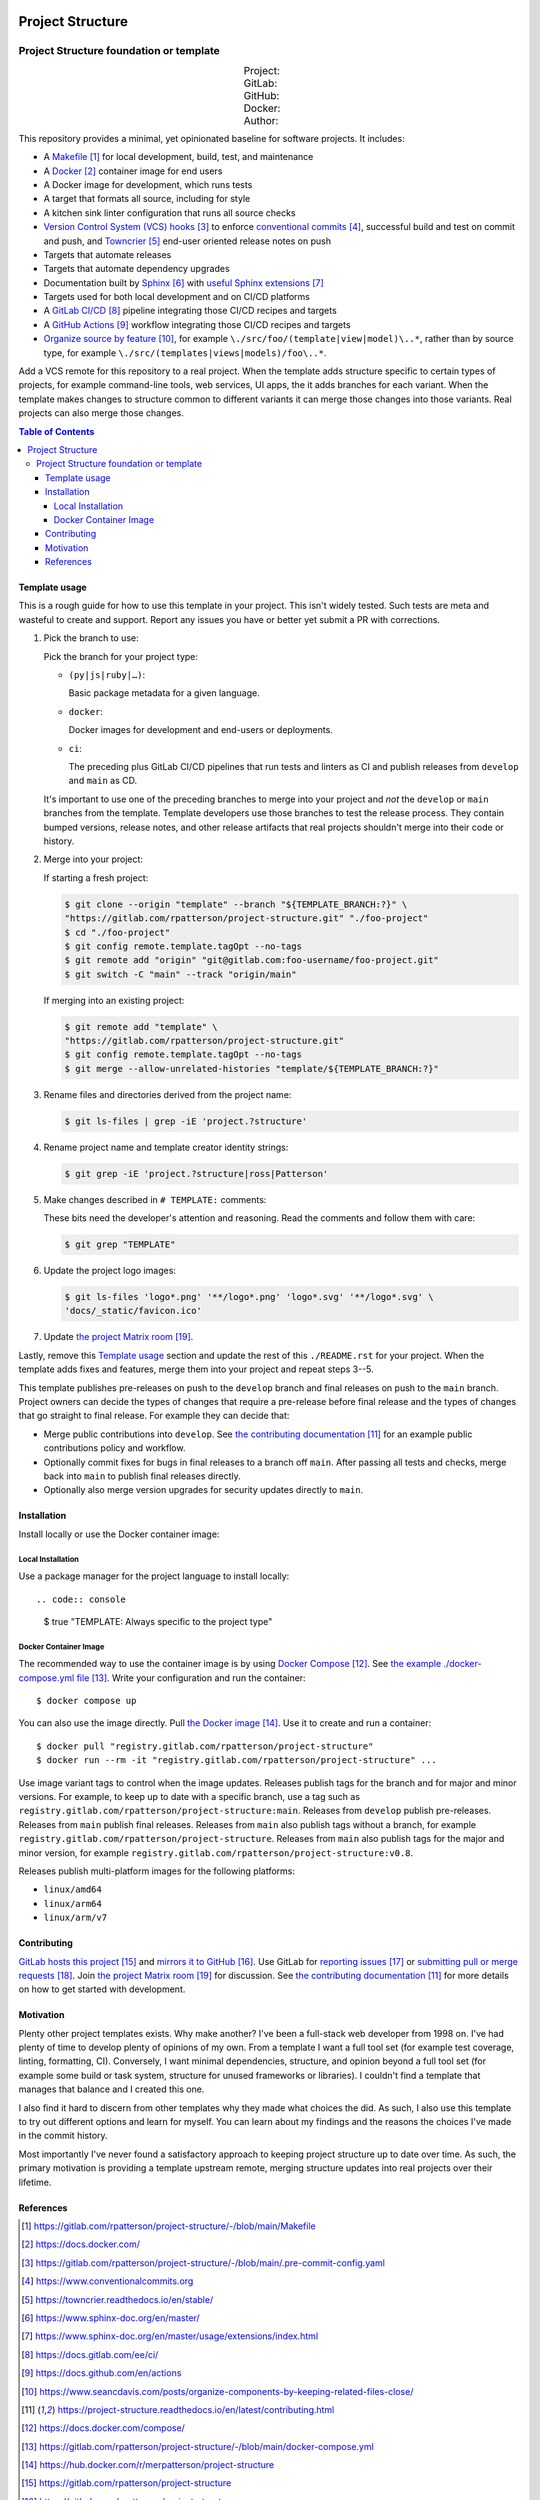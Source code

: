 .. SPDX-FileCopyrightText: 2023 Ross Patterson <me@rpatterson.net>
..
.. SPDX-License-Identifier: MIT

.. image:: ./docs/_static/logo-120.png
.. include-above-contents-start

########################################################################################
Project Structure
########################################################################################
Project Structure foundation or template
****************************************************************************************

.. list-table::
   :widths: 20 20 20 20 20
   :class: borderless align-right docutils field-list

   * - Project:
     - .. figure:: https://api.reuse.software/badge/gitlab.com/rpatterson/project-structure
          :alt: Reuse license status
          :target: https://api.reuse.software/info/gitlab.com/rpatterson/project-structure
     - .. figure:: https://readthedocs.org/projects/project-structure/badge/
          :alt: Documentation status
          :target: https://project-structure.readthedocs.io/en/latest/
     -
     -
   * - GitLab:
     - .. figure:: https://gitlab.com/rpatterson/project-structure/-/badges/release.svg
          :alt: GitLab latest release
          :target: https://gitlab.com/rpatterson/project-structure/-/releases
     - .. figure:: https://gitlab.com/rpatterson/project-structure/badges/main/pipeline.svg
          :alt: GitLab CI/CD pipeline status
          :target: https://gitlab.com/rpatterson/project-structure/-/commits/main
     - .. figure:: https://gitlab.com/rpatterson/project-structure/badges/main/coverage.svg
          :alt: GitLab coverage report
          :target: https://gitlab.com/rpatterson/project-structure/-/commits/main
     - .. figure:: https://img.shields.io/gitlab/stars/rpatterson/project-structure?logo=gitlab
          :alt: GitLab repository stars
          :target: https://gitlab.com/rpatterson/project-structure

   * - GitHub:
     - .. figure:: https://img.shields.io/github/v/release/rpatterson/project-structure?logo=github
          :alt: GitHub release (latest SemVer)
          :target: https://github.com/rpatterson/project-structure/releases
     - .. figure:: https://github.com/rpatterson/project-structure/actions/workflows/build-test.yml/badge.svg
          :alt: GitHub Actions status
          :target: https://github.com/rpatterson/project-structure/actions/workflows/build-test.yml
     - .. figure:: https://codecov.io/github/rpatterson/project-structure/branch/main/graph/badge.svg?token=GNKVQ8VYOU
          :alt: Codecov test coverage
          :target: https://app.codecov.io/github/rpatterson/project-structure
     - .. figure:: https://img.shields.io/github/stars/rpatterson/project-structure?logo=github
          :alt: GitHub repository stars
          :target: https://github.com/rpatterson/project-structure/

   * - Docker:
     - .. figure:: https://img.shields.io/docker/v/merpatterson/project-structure/main?logo=docker
          :alt: Docker Hub image version
          :target: https://hub.docker.com/r/merpatterson/project-structure
     - .. figure:: https://img.shields.io/docker/pulls/merpatterson/project-structure?logo=docker
          :alt: Docker Hub image pulls count
          :target: https://hub.docker.com/r/merpatterson/project-structure
     - .. figure:: https://img.shields.io/docker/stars/merpatterson/project-structure?logo=docker
          :alt: Docker Hub stars
          :target: https://hub.docker.com/r/merpatterson/project-structure
     - .. figure:: https://img.shields.io/docker/image-size/merpatterson/project-structure?logo=docker
          :alt: Docker Hub image size
          :target: https://hub.docker.com/r/merpatterson/project-structure

   * - Author:
     - .. figure:: https://img.shields.io/keybase/pgp/rpatterson?logo=keybase
          :alt: KeyBase Pretty Good Privacy (PGP) key ID
          :target: https://keybase.io/rpatterson
     - .. figure:: https://img.shields.io/github/followers/rpatterson?logo=github
          :alt: GitHub followers count
          :target: https://github.com/rpatterson
     - .. figure:: https://img.shields.io/liberapay/receives/rpatterson?logo=liberapay&color=blue
          :alt: LiberaPay donated per week
          :target: https://liberapay.com/rpatterson/donate
     - .. figure:: https://img.shields.io/liberapay/patrons/rpatterson?logo=liberapay&color=blue
          :alt: LiberaPay patrons count
          :target: https://liberapay.com/rpatterson/donate


This repository provides a minimal, yet opinionated baseline for software projects. It
includes:

- A `Makefile`_ for local development, build, test, and maintenance
- A `Docker`_ container image for end users
- A Docker image for development, which runs tests
- A target that formats all source, including for style
- A kitchen sink linter configuration that runs all source checks
- `Version Control System (VCS) hooks`_ to enforce `conventional commits`_, successful
  build and test on commit and push, and `Towncrier`_ end-user oriented release notes on
  push
- Targets that automate releases
- Targets that automate dependency upgrades
- Documentation built by `Sphinx`_ with `useful Sphinx extensions`_
- Targets used for both local development and on CI/CD platforms
- A `GitLab CI/CD`_ pipeline integrating those CI/CD recipes and targets
- A `GitHub Actions`_ workflow integrating those CI/CD recipes and targets
- `Organize source by feature`_, for example ``\./src/foo/(template|view|model)\..*``,
  rather than by source type, for example
  ``\./src/(templates|views|models)/foo\..*``.

Add a VCS remote for this repository to a real project. When the template adds structure
specific to certain types of projects, for example command-line tools, web services, UI
apps, the it adds branches for each variant. When the template makes changes to
structure common to different variants it can merge those changes into those
variants. Real projects can also merge those changes.

.. _Makefile: https://gitlab.com/rpatterson/project-structure/-/blob/main/Makefile
.. _`Docker`: https://docs.docker.com/
.. _`Version Control System (VCS) hooks`:
   https://gitlab.com/rpatterson/project-structure/-/blob/main/.pre-commit-config.yaml
.. _`conventional commits`: https://www.conventionalcommits.org
.. _`Towncrier`: https://towncrier.readthedocs.io/en/stable/
.. _`Sphinx`: https://www.sphinx-doc.org/en/master/
.. _`useful Sphinx extensions`:
   https://www.sphinx-doc.org/en/master/usage/extensions/index.html
.. _`GitLab CI/CD`: https://docs.gitlab.com/ee/ci/
.. _`GitHub Actions`: https://docs.github.com/en/actions
.. _`Organize source by feature`:
   https://www.seancdavis.com/posts/organize-components-by-keeping-related-files-close/

.. include-above-contents-end
.. contents:: Table of Contents
.. include-below-contents-start


****************************************************************************************
Template usage
****************************************************************************************

This is a rough guide for how to use this template in your project. This isn't widely
tested. Such tests are meta and wasteful to create and support. Report any issues you
have or better yet submit a PR with corrections.

#. Pick the branch to use:

   Pick the branch for your project type:

   - ``(py|js|ruby|…)``:

     Basic package metadata for a given language.

   - ``docker``:

     Docker images for development and end-users or deployments.

   - ``ci``:

     The preceding plus GitLab CI/CD pipelines that run tests and linters as CI and
     publish releases from ``develop`` and ``main`` as CD.

   It's important to use one of the preceding branches to merge into your project and
   *not* the ``develop`` or ``main`` branches from the template. Template developers use
   those branches to test the release process. They contain bumped versions, release
   notes, and other release artifacts that real projects shouldn't merge into their code
   or history.

#. Merge into your project:

   If starting a fresh project:

   .. code:: console

     $ git clone --origin "template" --branch "${TEMPLATE_BRANCH:?}" \
     "https://gitlab.com/rpatterson/project-structure.git" "./foo-project"
     $ cd "./foo-project"
     $ git config remote.template.tagOpt --no-tags
     $ git remote add "origin" "git@gitlab.com:foo-username/foo-project.git"
     $ git switch -C "main" --track "origin/main"

   If merging into an existing project:

   .. code:: console

     $ git remote add "template" \
     "https://gitlab.com/rpatterson/project-structure.git"
     $ git config remote.template.tagOpt --no-tags
     $ git merge --allow-unrelated-histories "template/${TEMPLATE_BRANCH:?}"

#. Rename files and directories derived from the project name:

   .. code:: console

     $ git ls-files | grep -iE 'project.?structure'

#. Rename project name and template creator identity strings:

   .. code:: console

     $ git grep -iE 'project.?structure|ross|Patterson'

#. Make changes described in ``# TEMPLATE:`` comments:

   These bits need the developer's attention and reasoning. Read the comments and follow
   them with care:

   .. code:: console

     $ git grep "TEMPLATE"

#. Update the project logo images:

   .. code:: console

     $ git ls-files 'logo*.png' '**/logo*.png' 'logo*.svg' '**/logo*.svg' \
     'docs/_static/favicon.ico'

#. Update `the project Matrix room`_.

Lastly, remove this `Template usage`_ section and update the rest of this
``./README.rst`` for your project. When the template adds fixes and features, merge them
into your project and repeat steps 3--5.

This template publishes pre-releases on push to the ``develop`` branch and final
releases on push to the ``main`` branch. Project owners can decide the types of changes
that require a pre-release before final release and the types of changes that go
straight to final release. For example they can decide that:

- Merge public contributions into ``develop``. See `the contributing documentation`_ for
  an example public contributions policy and workflow.

- Optionally commit fixes for bugs in final releases to a branch off ``main``. After
  passing all tests and checks, merge back into ``main`` to publish final releases
  directly.

- Optionally also merge version upgrades for security updates directly to ``main``.


****************************************************************************************
Installation
****************************************************************************************

Install locally or use the Docker container image:

Local Installation
========================================================================================

Use a package manager for the project language to install locally::

.. code:: console

  $ true "TEMPLATE: Always specific to the project type"

Docker Container Image
========================================================================================

The recommended way to use the container image is by using `Docker Compose`_. See `the
example ./docker-compose.yml file`_. Write your configuration and run the container::

  $ docker compose up

You can also use the image directly. Pull `the Docker image`_. Use it to create and run
a container::

  $ docker pull "registry.gitlab.com/rpatterson/project-structure"
  $ docker run --rm -it "registry.gitlab.com/rpatterson/project-structure" ...

Use image variant tags to control when the image updates. Releases publish tags for the
branch and for major and minor versions. For example, to keep up to date with a specific
branch, use a tag such as
``registry.gitlab.com/rpatterson/project-structure:main``. Releases from ``develop``
publish pre-releases. Releases from ``main`` publish final releases. Releases from
``main`` also publish tags without a branch, for example
``registry.gitlab.com/rpatterson/project-structure``. Releases from ``main`` also
publish tags for the major and minor version, for example
``registry.gitlab.com/rpatterson/project-structure:v0.8``.

Releases publish multi-platform images for the following platforms:

- ``linux/amd64``
- ``linux/arm64``
- ``linux/arm/v7``


****************************************************************************************
Contributing
****************************************************************************************

`GitLab hosts this project`_ and `mirrors it to GitHub`_. Use GitLab for `reporting
issues`_ or `submitting pull or merge requests`_. Join `the project Matrix room`_ for
discussion. See `the contributing documentation`_ for more details on how to get started
with development.


****************************************************************************************
Motivation
****************************************************************************************

.. vale off

Plenty other project templates exists. Why make another? I've been a full-stack web
developer from 1998 on. I've had plenty of time to develop plenty of opinions of my
own. From a template I want a full tool set (for example test coverage, linting,
formatting, CI). Conversely, I want minimal dependencies, structure, and opinion beyond
a full tool set (for example some build or task system, structure for unused frameworks
or libraries). I couldn't find a template that manages that balance and I created this
one.

I also find it hard to discern from other templates why they made what choices the did.
As such, I also use this template to try out different options and learn for myself. You
can learn about my findings and the reasons the choices I've made in the commit history.

Most importantly I've never found a satisfactory approach to keeping project structure
up to date over time. As such, the primary motivation is providing a template upstream
remote, merging structure updates into real projects over their lifetime.

.. vale on


****************************************************************************************
References
****************************************************************************************

.. target-notes::

.. _`the contributing documentation`:
   https://project-structure.readthedocs.io/en/latest/contributing.html

.. _`Docker Compose`: https://docs.docker.com/compose/
.. _`the example ./docker-compose.yml file`:
   https://gitlab.com/rpatterson/project-structure/-/blob/main/docker-compose.yml
.. _the Docker image: https://hub.docker.com/r/merpatterson/project-structure

.. _`GitLab hosts this project`:
   https://gitlab.com/rpatterson/project-structure
.. _`mirrors it to GitHub`:
   https://github.com/rpatterson/project-structure
.. _`reporting issues`: https://gitlab.com/rpatterson/project-structure/-/issues/new
.. _`submitting pull or merge requests`:
   https://gitlab.com/rpatterson/project-structure/-/merge_requests/new
.. _`the project Matrix room`:
   https://matrix.to/#/#rpatterson_project-structure:matrix.org

